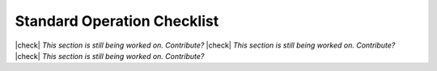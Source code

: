 .. |check| raw:: html
  <input checked=""  type="checkbox">

.. |check_| raw:: html
  <input checked=""  disabled="" type="checkbox">

.. |uncheck| raw:: html
  <input type="checkbox">

.. |uncheck_| raw:: html
  <input disabled="" type="checkbox">

Standard Operation Checklist
----------------------------

|check| *This section is still being worked on. Contribute?*
|check| *This section is still being worked on. Contribute?*
|check| *This section is still being worked on. Contribute?*
